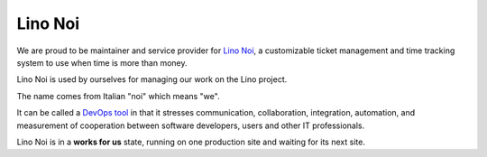 ========
Lino Noi
========

We are proud to be maintainer and service provider for `Lino Noi
<http://noi.lino-framework.org>`_, a customizable ticket management
and time tracking system to use when time is more than money.

Lino Noi is used by ourselves for managing our work on the Lino
project.

The name comes from Italian "noi" which means "we".

It can be called a `DevOps tool
<https://en.wikipedia.org/wiki/DevOps>`_ in that it stresses
communication, collaboration, integration, automation, and measurement
of cooperation between software developers, users and other IT
professionals.

Lino Noi is in a **works for us** state, running on one production
site and waiting for its next site.
